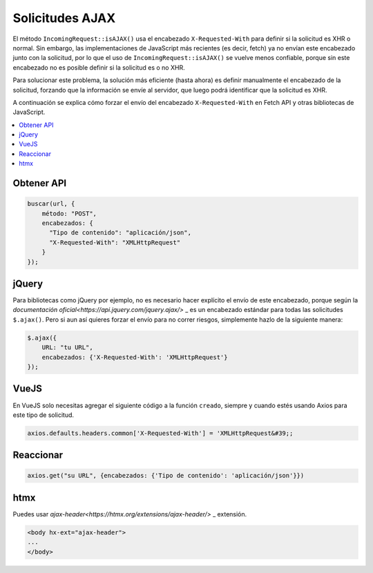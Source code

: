 ################
Solicitudes AJAX
################

El método ``IncomingRequest::isAJAX()`` usa el encabezado ``X-Requested-With`` para definir si la solicitud es XHR o normal. Sin embargo, las implementaciones de JavaScript más recientes (es decir, fetch) ya no envían este encabezado junto con la solicitud, por lo que el uso de ``IncomingRequest::isAJAX()`` se vuelve menos confiable, porque sin este encabezado no es posible definir si la solicitud es o no XHR.

Para solucionar este problema, la solución más eficiente (hasta ahora) es definir manualmente el encabezado de la solicitud, forzando que la información se envíe al servidor, que luego podrá identificar que la solicitud es XHR.

A continuación se explica cómo forzar el envío del encabezado ``X-Requested-With`` en Fetch API y otras bibliotecas de JavaScript.

.. contents::
    :local:
    :depth: 2

Obtener API
===========

.. code-block:: javascript

    buscar(url, {
        método: "POST",
        encabezados: {
          "Tipo de contenido": "aplicación/json",
          "X-Requested-With": "XMLHttpRequest"
        }
    });

jQuery
======

Para bibliotecas como jQuery por ejemplo, no es necesario hacer explícito el envío de este encabezado, porque según la `documentación oficial<https://api.jquery.com/jquery.ajax/>` _ es un encabezado estándar para todas las solicitudes ``$.ajax()``. Pero si aun así quieres forzar el envío para no correr riesgos, simplemente hazlo de la siguiente manera:

.. code-block:: javascript

    $.ajax({
        URL: "tu URL",
        encabezados: {'X-Requested-With': 'XMLHttpRequest'}
    });

VueJS
=====

En VueJS solo necesitas agregar el siguiente código a la función ``creado``, siempre y cuando estés usando Axios para este tipo de solicitud.

.. code-block:: javascript

    axios.defaults.headers.common['X-Requested-With'] = 'XMLHttpRequest&#39;;

Reaccionar
==========

.. code-block:: javascript

    axios.get("su URL", {encabezados: {'Tipo de contenido': 'aplicación/json'}})

htmx
====

Puedes usar `ajax-header<https://htmx.org/extensions/ajax-header/>` _ extensión.

.. code-block:: html

    <body hx-ext="ajax-header">
    ...
    </body>
